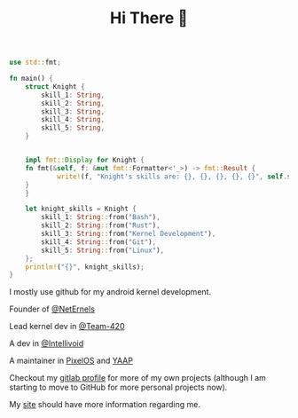 #+TITLE: Hi There 👋

#+BEGIN_SRC rust
use std::fmt;

fn main() {
    struct Knight {
        skill_1: String,
        skill_2: String,
        skill_3: String,
        skill_4: String,
        skill_5: String,
    }


    impl fmt::Display for Knight {
	fn fmt(&self, f: &mut fmt::Formatter<'_>) -> fmt::Result {
            write!(f, "Knight's skills are: {}, {}, {}, {}, {}", self.skill_1, self.skill_2, self.skill_3, self.skill_4, self.skill_5)
	}
    }

    let knight_skills = Knight {
        skill_1: String::from("Bash"),
        skill_2: String::from("Rust"),
        skill_3: String::from("Kernel Development"),
        skill_4: String::from("Git"),
        skill_5: String::from("Linux"),
    };
    println!("{}", knight_skills);
}
#+END_SRC

I mostly use github for my android kernel development.

Founder of [[https://github.com/NetErnels][@NetErnels]]

Lead kernel dev in [[https://github.com/Team-420][@Team-420]]

A dev in [[https://github.com/Intellivoid][@Intellivoid]]

A maintainer in [[https://github.com/PixelOS-AOSP][PixelOS]] and [[https://github.com/YAAP][YAAP]]

Checkout my [[https://gitlab.com/cyberknight777][gitlab profile]] for more of my own projects (although I am starting to move to GitHub for more personal projects now).

My [[https://cyberknight777.dev][site]] should have more information regarding me.

#+HTML: <img src=https://github-readme-streak-stats.herokuapp.com?user=cyberknight777&theme=blue-green alt="Knight's streak">
